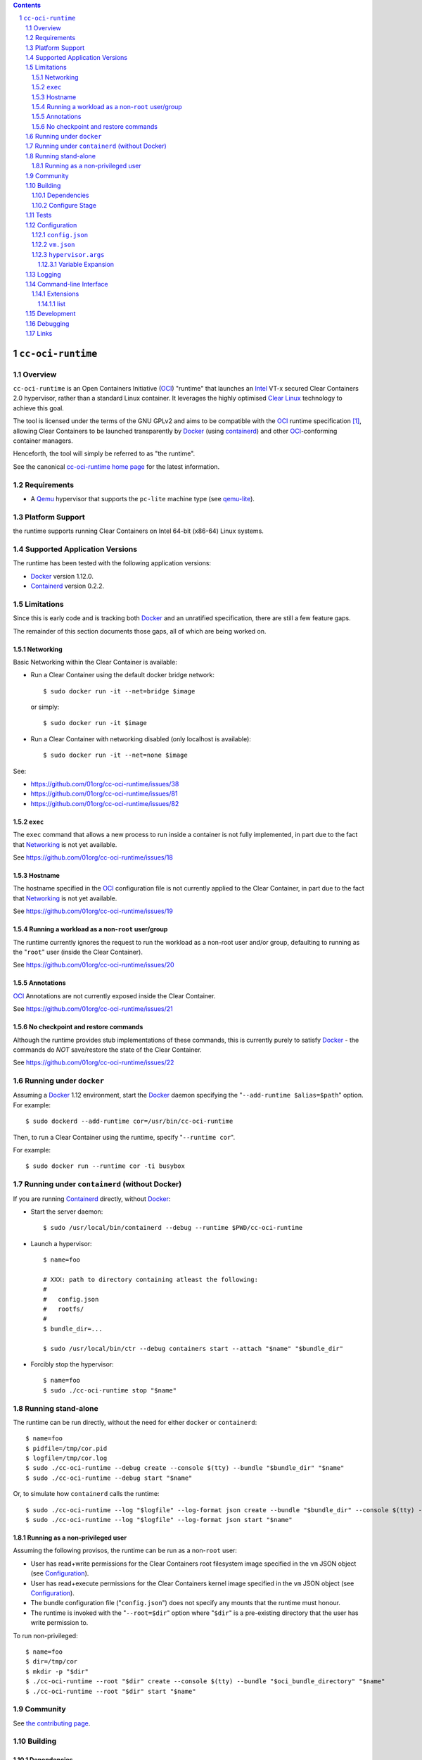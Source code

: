 .. image:: https://travis-ci.org/01org/cc-oci-runtime.svg?branch=master
   :target: https://travis-ci.org/01org/cc-oci-runtime

.. contents::
.. sectnum::

``cc-oci-runtime``
===================

Overview
--------

``cc-oci-runtime`` is an Open Containers Initiative (OCI_) "runtime"
that launches an Intel_ VT-x secured Clear Containers 2.0 hypervisor,
rather than a standard Linux container. It leverages the highly
optimised `Clear Linux`_ technology to achieve this goal.

The tool is licensed under the terms of the GNU GPLv2 and aims to be
compatible with the OCI_ runtime specification [#oci-spec]_, allowing
Clear Containers to be launched transparently by Docker_ (using
containerd_) and other OCI_-conforming container managers.

Henceforth, the tool will simply be referred to as "the runtime".

See the canonical `cc-oci-runtime home page`_ for the latest
information.

Requirements
------------

- A Qemu_ hypervisor that supports the ``pc-lite`` machine type (see qemu-lite_).

Platform Support
----------------

the runtime supports running Clear Containers on Intel 64-bit (x86-64)
Linux systems.

Supported Application Versions
------------------------------

The runtime has been tested with the following application versions:

- Docker_ version 1.12.0.
- Containerd_ version 0.2.2.

Limitations
-----------

Since this is early code and is tracking both Docker_ and an unratified
specification, there are still a few feature gaps.

The remainder of this section documents those gaps, all of which
are being worked on.

Networking
~~~~~~~~~~

Basic Networking within the Clear Container is available:

* Run a Clear Container using the default docker bridge network::

  $ sudo docker run -it --net=bridge $image

  or simply::

  $ sudo docker run -it $image

* Run a Clear Container with networking disabled (only localhost is available)::

  $ sudo docker run -it --net=none $image

See:

- https://github.com/01org/cc-oci-runtime/issues/38
- https://github.com/01org/cc-oci-runtime/issues/81
- https://github.com/01org/cc-oci-runtime/issues/82

``exec``
~~~~~~~~

The ``exec`` command that allows a new process to run inside a container
is not fully implemented, in part due to the fact that `Networking`_ is not
yet available.

See https://github.com/01org/cc-oci-runtime/issues/18

Hostname
~~~~~~~~

The hostname specified in the OCI_ configuration file is not currently
applied to the Clear Container, in part due to the fact that
`Networking`_ is not yet available.

See https://github.com/01org/cc-oci-runtime/issues/19

Running a workload as a non-``root`` user/group
~~~~~~~~~~~~~~~~~~~~~~~~~~~~~~~~~~~~~~~~~~~~~~~

The runtime currently ignores the request to run the workload as a
non-root user and/or group, defaulting to running as the "``root``" user
(inside the Clear Container).

See https://github.com/01org/cc-oci-runtime/issues/20

Annotations
~~~~~~~~~~~

OCI_ Annotations are not currently exposed inside the Clear Container.

See https://github.com/01org/cc-oci-runtime/issues/21

No checkpoint and restore commands
~~~~~~~~~~~~~~~~~~~~~~~~~~~~~~~~~~

Although the runtime provides stub implementations of these commands,
this is currently purely to satisfy Docker_ - the commands do *NOT*
save/restore the state of the Clear Container.

See https://github.com/01org/cc-oci-runtime/issues/22

Running under ``docker``
------------------------

Assuming a Docker_ 1.12 environment, start the Docker_ daemon specifying
the "``--add-runtime $alias=$path``" option. For example::

    $ sudo dockerd --add-runtime cor=/usr/bin/cc-oci-runtime

Then, to run a Clear Container using the runtime, specify "``--runtime cor``".

For example::

    $ sudo docker run --runtime cor -ti busybox

Running under ``containerd`` (without Docker)
---------------------------------------------

If you are running Containerd_ directly, without Docker_:

- Start the server daemon::

    $ sudo /usr/local/bin/containerd --debug --runtime $PWD/cc-oci-runtime

- Launch a hypervisor::

    $ name=foo

    # XXX: path to directory containing atleast the following:
    #
    #   config.json
    #   rootfs/
    #
    $ bundle_dir=...

    $ sudo /usr/local/bin/ctr --debug containers start --attach "$name" "$bundle_dir"

- Forcibly stop the hypervisor::

    $ name=foo
    $ sudo ./cc-oci-runtime stop "$name"

Running stand-alone
-------------------

The runtime can be run directly, without the need for either ``docker``
or ``containerd``::

    $ name=foo
    $ pidfile=/tmp/cor.pid
    $ logfile=/tmp/cor.log
    $ sudo ./cc-oci-runtime --debug create --console $(tty) --bundle "$bundle_dir" "$name"
    $ sudo ./cc-oci-runtime --debug start "$name"

Or, to simulate how ``containerd`` calls the runtime::

    $ sudo ./cc-oci-runtime --log "$logfile" --log-format json create --bundle "$bundle_dir" --console $(tty) -d --pid-file "$pidfile" "$name"
    $ sudo ./cc-oci-runtime --log "$logfile" --log-format json start "$name"

Running as a non-privileged user
~~~~~~~~~~~~~~~~~~~~~~~~~~~~~~~~

Assuming the following provisos, the runtime can be run as a non-``root`` user:

- User has read+write permissions for the Clear Containers root
  filesystem image specified in the ``vm`` JSON object (see
  Configuration_).

- User has read+execute permissions for the Clear Containers kernel
  image specified in the ``vm`` JSON object (see Configuration_).

- The bundle configuration file ("``config.json``") does not specify any
  mounts that the runtime must honour.

- The runtime is invoked with the "``--root=$dir``" option where
  "``$dir``" is a pre-existing directory that the user has write
  permission to.

To run non-privileged::

    $ name=foo
    $ dir=/tmp/cor
    $ mkdir -p "$dir"
    $ ./cc-oci-runtime --root "$dir" create --console $(tty) --bundle "$oci_bundle_directory" "$name"
    $ ./cc-oci-runtime --root "$dir" start "$name"

Community
---------

See `the contributing page <https://github.com/01org/cc-oci-runtime/blob/master/CONTRIBUTING.md#contact>`_.

Building
--------

Dependencies
~~~~~~~~~~~~

Ensure you have the development versions of the following packages
installed on your system:

- check
- glib
- json-glib
- uuid
- iproute2

Configure Stage
~~~~~~~~~~~~~~~

Quick start, just run::

  $ ./autogen.sh && make

If you have specific requirements, run::

  $ ./configure --help

... then add the extra "``configure``" flags you want to use::

  $ ./autogen.sh --enable-foo --disable-bar && make

Tests
-----

To run the basic unit tests, run::

  $ make check

To configure the command above to also run the functional tests
(recommended), see the `functional tests README`_.

Configuration
-------------

At the time of writing, the OCI_ had not agreed on how best to handle
VM-based runtimes such as this (see [#oci-vm-config-issue]_).

Until the OCI_ specification clarifies how VM runtimes will be defined,
the runtime will search a number of different data sources for its VM
configuration information.

Unless otherwise specified, each configuration file in this section will
be looked for in the following directories (in order):

- The bundle directory, specified by "``--bundle $bundle_dir``".

- The system configuration directory ("``./configure --sysconfdir=...``").
  
  With no ``--prefix`` or with ``--prefix=/``, the file will be looked
  for in ``/etc/cc-oci-runtime/``".

- The defaults directory.
 
  This is a directory called "``defaults/cc-oci-runtime/``" below the
  configured data directory ("``./configure --datadir=...``").
  
  With no ``--prefix`` or with ``--prefix=/``, the file will be looked
  for in ``/usr/share/defaults/cc-oci-runtime/``".

The first file found will be used and the runtime will log the full path
to each configuration file used (see `Logging`_).

Example files will be available in the "``data/``" directory after the
build has completed. To influence the way these files are generated,
consider using the following "``configure``" options:

- ``--with-qemu-path=``
- ``--with-cc-kernel=``
- ``--with-cc-image=``

.. note:: You may still need to make adjustments to this file to work
   for your environment.

``config.json``
~~~~~~~~~~~~~~~

The runtime will consult the OCI configuration file ``config.json``
for a "``vm``" object, according to the proposed OCI specification
[#oci-vm-config-issue]_

``vm.json``
~~~~~~~~~~~

If no "``vm``" object is found in ``config.json``, the file
"``vm.json``" will be looked for which should contain a stand-alone
JSON "``vm``" object specifying the virtual machine configuration.

``hypervisor.args``
~~~~~~~~~~~~~~~~~~~

This file specifies both the full path to the hypervisor binary to use
and all the arguments to be passed to it. The runtime supports
specifying specific options using variables (see `Variable Expansion`_).

Variable Expansion
..................

Currently, the runtime will expand the following `special tags` found in
``hypervisor.args`` appropriately:

- ``@COMMS_SOCKET@`` - path to the hypervisor control socket (QMP socket for qemu).
- ``@CONSOLE_DEVICE@`` - hypervisor arguments used to control where console I/O is sent to.
- ``@IMAGE@`` - Clear Containers rootfs image path (read from ``config.json``).
- ``@KERNEL_PARAMS@`` - kernel parameters (from ``config.json``).
- ``@KERNEL@`` - path to kernel (from ``config.json``).
- ``@NAME@`` - VM name.
- ``@PROCESS_SOCKET@`` - required to detect efficiently when hypervisor is shut down.
- ``@SIZE@`` - size of @IMAGE@ which is auto-calculated.
- ``@UUID@`` - VM uuid.
- ``@WORKLOAD_DIR@`` - path to workload chroot directory that will be mounted (via 9p) inside the VM.

Logging
-------

The runtime logs to the file specified by the global ``--log`` option.
However, it can also write to a global log file if the
``--global-log`` option is specified. Note that if both log options are
specified, both log files will be appended to.

The global log potentially provides more detail than the standard log
since it is always written to in ASCII format and includes Process ID
details. Also note that all instances of the runtime will append to
the global log.

The global log file is named ``cc-oci-runtime.log``, and will be
written into the directory specified by "``--root``".  The default
runtime state directory is ``/run/opencontainer/containers/`` if no
"``--root``" argument is supplied.

Note: Global logging is presently always enabled in the runtime,
as ``containerd`` does not always invoke the runtime with the ``--log``
argument, and enabling the global log in this case helps with debugging.

Command-line Interface
----------------------

At the time of writing, the OCI_ has provided recommendations for the
runtime command line interface (CLI) (see [#oci-runtime-cli]_).

However, the OCI_ runtime reference implementation, runc_, has a CLI
which deviates from the recommendations.

This issue has been raised with OCI_ (see [#oci-runtime-cli-clarification]_), but
until the situation is clarified, the runtime strives to support both
the OCI_ CLI and the runc_ CLI interfaces.

Details of the runc_ command line options can be found in the `runc manpage`_.

Note: The ``--global-log`` argument is unique to the runtime at present.

Extensions
~~~~~~~~~~

list
....

The ``list`` command supports a "``--all``" option that provides
additional information including details of the resources used by the
virtual machine.

Development
-----------

Follow the instructions in `Building`_, but you will also want to install:

- doxygen
- lcov
- valgrind

To build the API documentation::

  $ doxygen Doxyfile

Then, point your browser at ``/tmp/doxygen-cc-oci-runtime``. If you
don't like that location, change the value of ``OUTPUT_DIRECTORY`` in
the file ``Doxyfile``.

Debugging
---------

- Specify the ``--enable-debug`` configure option to the ``autogen.sh``
  script which enable debug output, but also disable all compiler and
  linker optimisations.

- If you want to see the hypervisor boot messages, remove "`quiet`" from
  the hypervisor command-line in "``hypervisor.args``".

- Run with the "``--debug``" global option.

- If you want to debug as a non-root user, specify the "``--root``"
  global option. For example::

    $ gdb --args ./cc-oci-runtime \
        --debug \
        --root /tmp/cor/ \
        --global-log /tmp/global.log \
        start --console $(tty) $container $bundle_path

- Consult the global Log (see Logging_).

Links
-----

.. _Intel: https://www.intel.com

.. _`Clear Linux`: https://clearlinux.org/

.. _`Qemu`: http://qemu.org

.. _`qemu-lite`: https://github.com/01org/qemu-lite

.. _OCI: https://www.opencontainers.org/

.. _`cc-oci-runtime home page`: https://github.com/01org/cc-oci-runtime

.. _runc: https://github.com/opencontainers/runc

.. _`runc manpage`: https://github.com/opencontainers/runc/blob/master/man/runc.8.md`

.. _Docker: https://github.com/docker/docker

.. _containerd: https://github.com/docker/containerd

.. [#oci-spec]
   https://github.com/opencontainers/runtime-spec

.. [#oci-runtime-cli]
   https://github.com/opencontainers/runtime-spec/blob/master/runtime.md

.. [#oci-vm-config-issue]
   https://github.com/opencontainers/runtime-spec/pull/405

.. [#oci-runtime-cli-clarification]
   https://github.com/opencontainers/runtime-spec/issues/434

.. _`functional tests README`: https://github.com/01org/cc-oci-runtime/tree/master/tests/functional/README.rst
